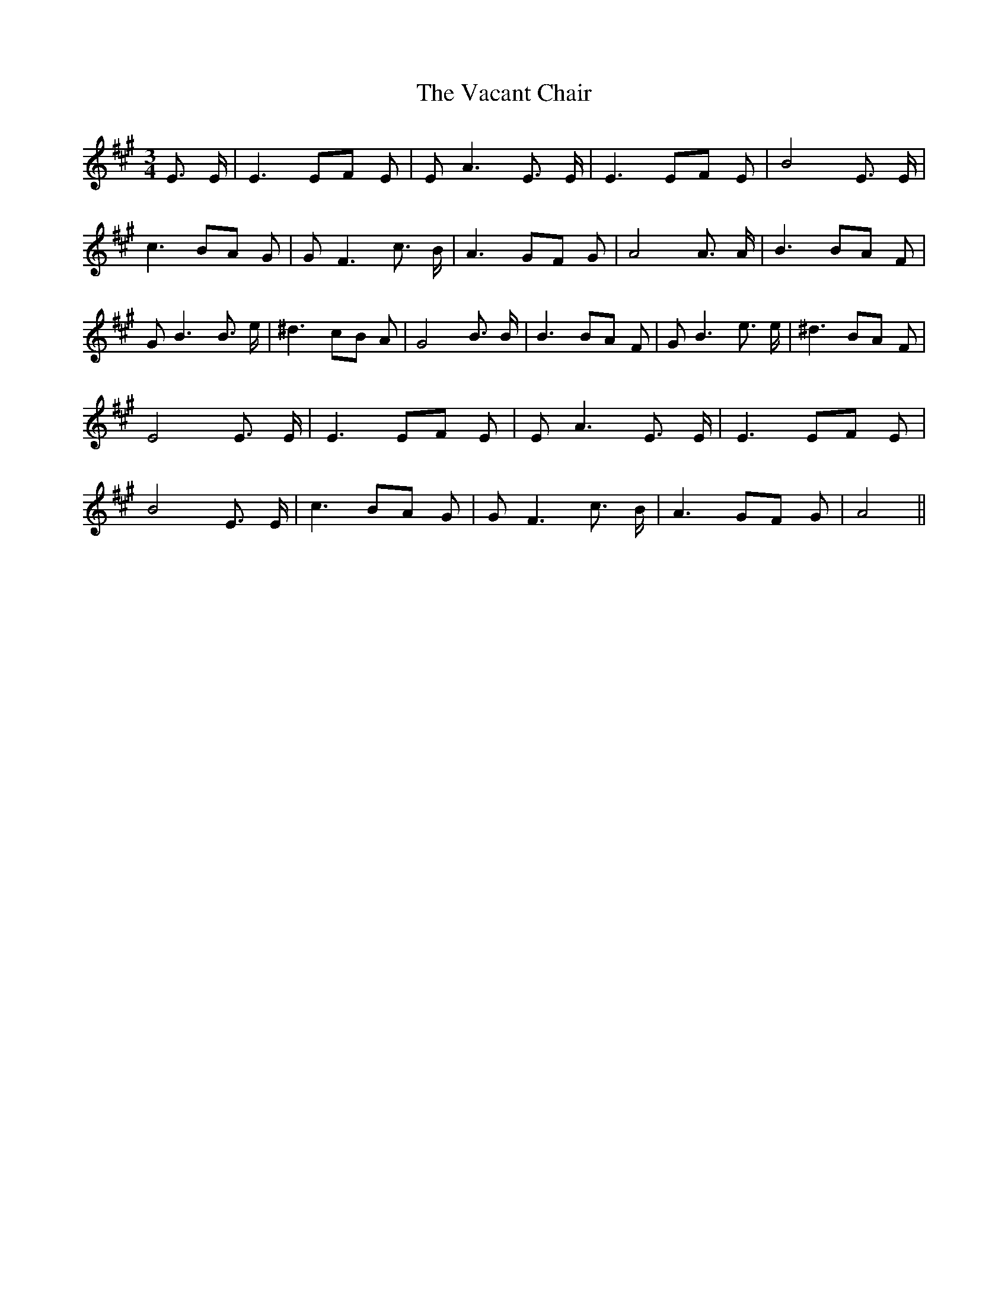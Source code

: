 % Generated more or less automatically by swtoabc by Erich Rickheit KSC
X:1
T:The Vacant Chair
M:3/4
L:1/8
K:A
 E3/2 E/2| E3 EF E| E A3 E3/2 E/2| E3 EF E| B4 E3/2 E/2| c3 BA G| G F3 c3/2 B/2|\
 A3 GF G| A4 A3/2 A/2| B3 BA F| G B3 B3/2 e/2| ^d3 cB A| G4 B3/2 B/2|\
 B3 BA F| G B3 e3/2 e/2| ^d3 BA F| E4 E3/2 E/2| E3 EF E| E A3 E3/2 E/2|\
 E3 EF E| B4 E3/2 E/2| c3 BA G| G F3 c3/2 B/2| A3 GF G| A4||

